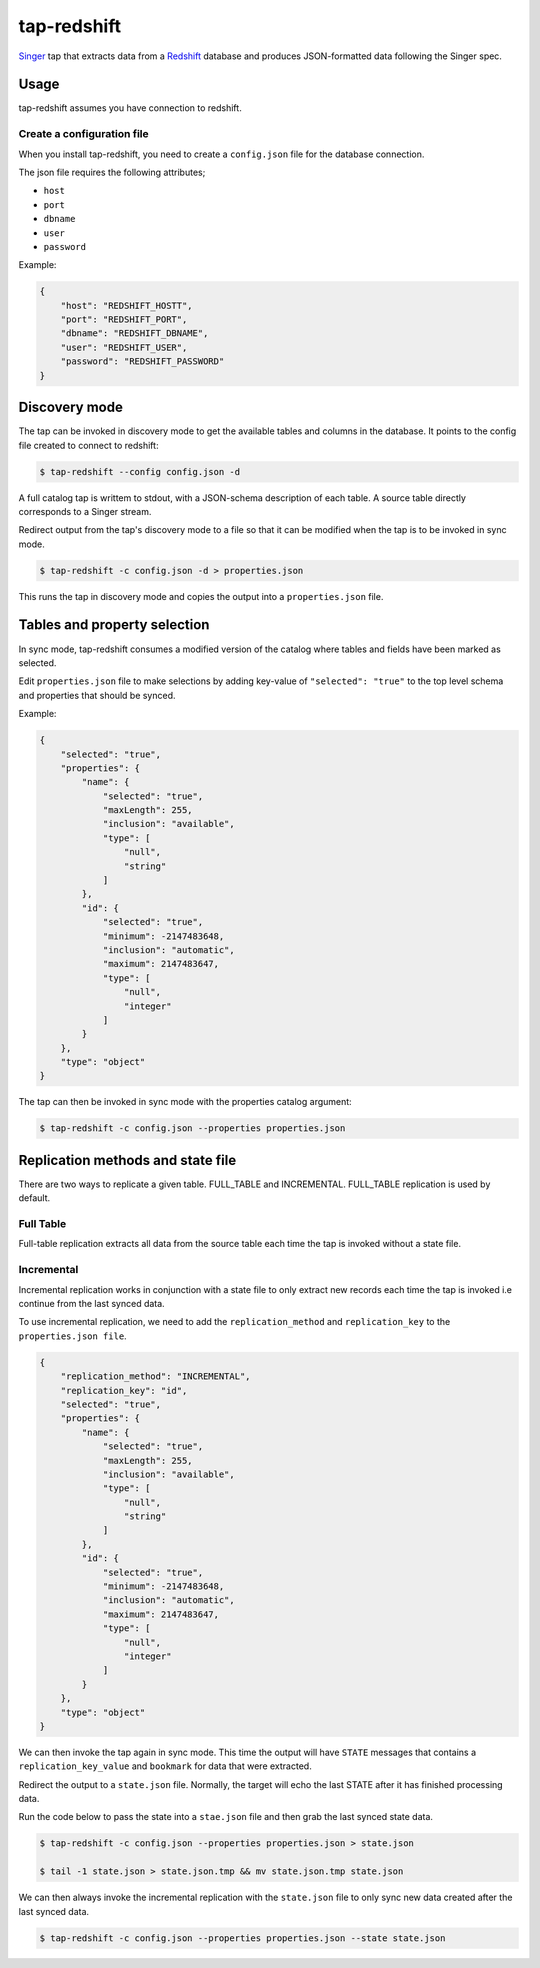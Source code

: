 ============
tap-redshift
============


`Singer <https://singer.io>`_ tap that extracts data from a `Redshift <https://aws.amazon.com/documentation/redshift/>`_ database and produces JSON-formatted data following the Singer spec.


Usage
=====
tap-redshift assumes you have connection to redshift.

Create a configuration file
---------------------------
When you install tap-redshift, you need to create a ``config.json`` file for the database connection.

The json file requires the following attributes;

* ``host``
* ``port``
* ``dbname``
* ``user``
* ``password``

Example:

.. code-block:: json

    {
        "host": "REDSHIFT_HOSTT",
        "port": "REDSHIFT_PORT",
        "dbname": "REDSHIFT_DBNAME",
        "user": "REDSHIFT_USER",
        "password": "REDSHIFT_PASSWORD"
    }


Discovery mode
==============
The tap can be invoked in discovery mode to get the available tables and columns in the database. It points to the config file created to connect to redshift:

.. code-block:: shell

    $ tap-redshift --config config.json -d

A full catalog tap is writtem to stdout, with a JSON-schema description of each table. A source table directly corresponds to a Singer stream.

Redirect output from the tap's discovery mode to a file so that it can be modified when the tap is to be invoked in sync mode.

.. code-block:: shell

    $ tap-redshift -c config.json -d > properties.json

This runs the tap in discovery mode and copies the output into a ``properties.json`` file.


Tables and property selection
=============================
In sync mode, tap-redshift consumes a modified version of the catalog where tables and fields have been marked as selected.

Edit ``properties.json`` file to make selections by adding key-value of ``"selected": "true"`` to the top level schema and properties that should be synced.

Example:


.. code-block:: json

    {
        "selected": "true",
        "properties": {
            "name": {
                "selected": "true",
                "maxLength": 255,
                "inclusion": "available",
                "type": [
                    "null",
                    "string"
                ]
            },
            "id": {
                "selected": "true",
                "minimum": -2147483648,
                "inclusion": "automatic",
                "maximum": 2147483647,
                "type": [
                    "null",
                    "integer"
                ]
            }
        },
        "type": "object"
    }

The tap can then be invoked in sync mode with the properties catalog argument:

.. code-block:: shell

    $ tap-redshift -c config.json --properties properties.json


Replication methods and state file
==================================
There are two ways to replicate a given table. FULL_TABLE and INCREMENTAL. FULL_TABLE replication is used by default.

Full Table
----------
Full-table replication extracts all data from the source table each time the tap is invoked without a state file.

Incremental
-----------
Incremental replication works in conjunction with a state file to only extract new records each time the tap is invoked i.e continue from the last synced data.

To use incremental replication, we need to add the ``replication_method`` and ``replication_key`` to the ``properties.json file``.

.. code-block:: json

    {
        "replication_method": "INCREMENTAL",
        "replication_key": "id",
        "selected": "true",
        "properties": {
            "name": {
                "selected": "true",
                "maxLength": 255,
                "inclusion": "available",
                "type": [
                    "null",
                    "string"
                ]
            },
            "id": {
                "selected": "true",
                "minimum": -2147483648,
                "inclusion": "automatic",
                "maximum": 2147483647,
                "type": [
                    "null",
                    "integer"
                ]
            }
        },
        "type": "object"
    }

We can then invoke the tap again in sync mode. This time the output will have ``STATE`` messages that contains a ``replication_key_value`` and ``bookmark`` for data that were extracted. 

Redirect the output to a ``state.json`` file. Normally, the target will echo the last STATE after it has finished processing data.

Run the code below to pass the state into a ``stae.json`` file and then grab the last synced state data. 

.. code-block:: shell

    $ tap-redshift -c config.json --properties properties.json > state.json

    $ tail -1 state.json > state.json.tmp && mv state.json.tmp state.json

We can then always invoke the incremental replication with the ``state.json`` file to only sync new data created after the last synced data.

.. code-block:: shell

    $ tap-redshift -c config.json --properties properties.json --state state.json